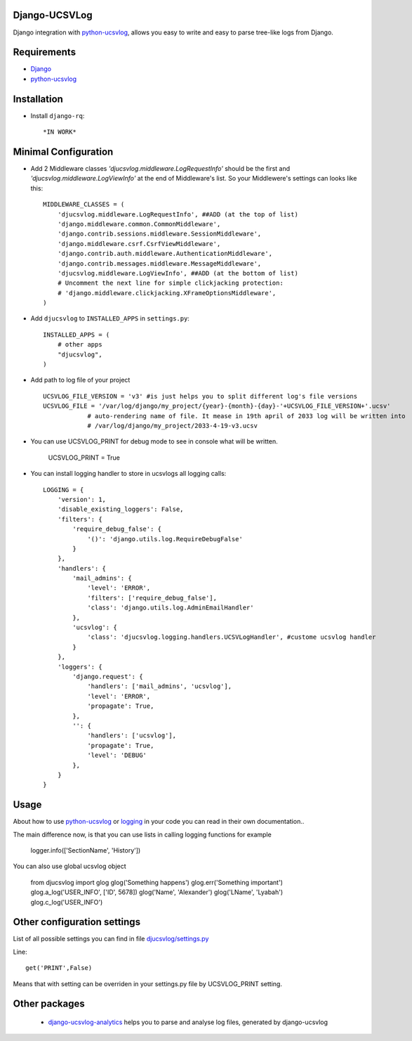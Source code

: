 ==============
Django-UCSVLog
==============


Django integration with `python-ucsvlog <https://github.com/oduvan/python-ucsvlog>`_, allows you easy to write and easy to parse tree-like logs from Django.

============
Requirements
============

* `Django <https://www.djangoproject.com/>`_
* `python-ucsvlog`_

============
Installation
============

* Install ``django-rq``::

    *IN WORK*

=====================
Minimal Configuration
=====================

* Add 2 Middleware classes  `'djucsvlog.middleware.LogRequestInfo'` should be the first and `'djucsvlog.middleware.LogViewInfo'` at the end of Middleware's list. So your Middlewere's settings can looks like this::

    MIDDLEWARE_CLASSES = (
        'djucsvlog.middleware.LogRequestInfo', ##ADD (at the top of list)
        'django.middleware.common.CommonMiddleware',
        'django.contrib.sessions.middleware.SessionMiddleware',
        'django.middleware.csrf.CsrfViewMiddleware',
        'django.contrib.auth.middleware.AuthenticationMiddleware',
        'django.contrib.messages.middleware.MessageMiddleware',
        'djucsvlog.middleware.LogViewInfo', ##ADD (at the bottom of list)
        # Uncomment the next line for simple clickjacking protection:
        # 'django.middleware.clickjacking.XFrameOptionsMiddleware',
    )

* Add ``djucsvlog`` to ``INSTALLED_APPS`` in ``settings.py``::

    INSTALLED_APPS = (
        # other apps
        "djucsvlog",
    )

* Add path to log file of your project ::

    UCSVLOG_FILE_VERSION = 'v3' #is just helps you to split different log's file versions
    UCSVLOG_FILE = '/var/log/django/my_project/{year}-{month}-{day}-'+UCSVLOG_FILE_VERSION+'.ucsv'
                # auto-rendering name of file. It mease in 19th april of 2033 log will be written into
                # /var/log/django/my_project/2033-4-19-v3.ucsv

* You can use UCSVLOG_PRINT for debug mode to see in console what will be written.

    UCSVLOG_PRINT = True

* You can install logging handler to store in ucsvlogs all logging calls::

    LOGGING = {
        'version': 1,
        'disable_existing_loggers': False,
        'filters': {
            'require_debug_false': {
                '()': 'django.utils.log.RequireDebugFalse'
            }
        },
        'handlers': {
            'mail_admins': {
                'level': 'ERROR',
                'filters': ['require_debug_false'],
                'class': 'django.utils.log.AdminEmailHandler'
            },
            'ucsvlog': {
                'class': 'djucsvlog.logging.handlers.UCSVLogHandler', #custome ucsvlog handler
            }
        },
        'loggers': {
            'django.request': {
                'handlers': ['mail_admins', 'ucsvlog'],
                'level': 'ERROR',
                'propagate': True,
            },
            '': {
                'handlers': ['ucsvlog'],
                'propagate': True,
                'level': 'DEBUG'
            },
        }
    }

=====
Usage
=====

About how to use `python-ucsvlog`_ or `logging <http://docs.python.org/library/logging.html>`_
in your code you can read in their own documentation..

The main difference now, is that you can use lists in calling logging functions for example

    logger.info(['SectionName', 'History'])

You can also use global ucsvlog object

    from djucsvlog import glog
    glog('Something happens')
    glog.err('Something important')
    glog.a_log('USER_INFO', ['ID', 5678])
    glog('Name', 'Alexander')
    glog('LName', 'Lyabah')
    glog.c_log('USER_INFO')

============================
Other configuration settings
============================

List of all possible settings you can find in file `djucsvlog/settings.py <https://github.com/oduvan/django-ucsvlog/blob/master/djucsvlog/settings.py>`_

Line::

    get('PRINT',False)

Means that with setting can be overriden in your settings.py file by UCSVLOG_PRINT setting.

==============
Other packages
==============

 * `django-ucsvlog-analytics <https://github.com/oduvan/django-ucsvlog-analytics>`_ helps you to parse and analyse log files, generated by django-ucsvlog